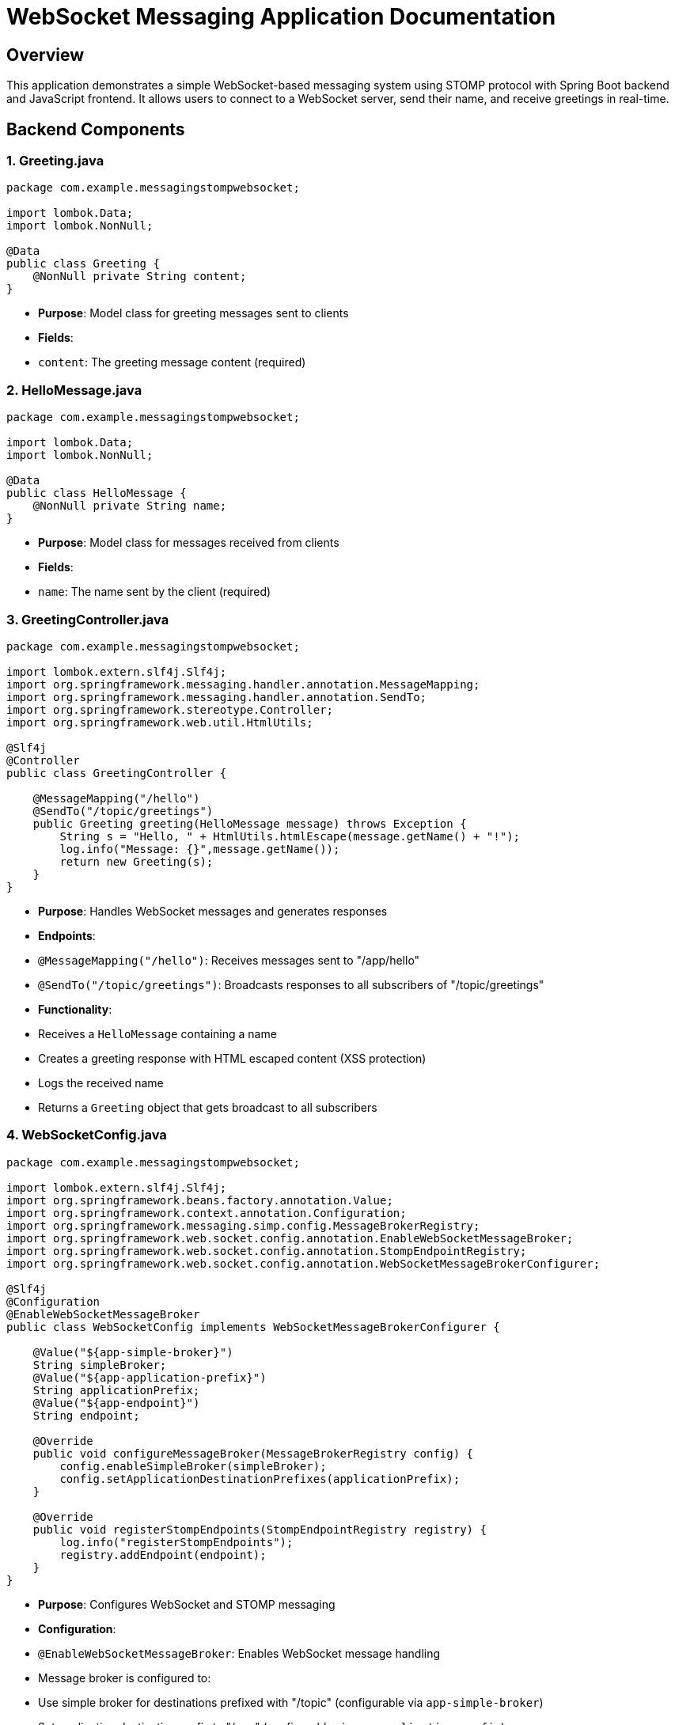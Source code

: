 # WebSocket Messaging Application Documentation

## Overview
This application demonstrates a simple WebSocket-based messaging system using STOMP protocol with Spring Boot backend and JavaScript frontend. It allows users to connect to a WebSocket server, send their name, and receive greetings in real-time.

## Backend Components

### 1. Greeting.java
```java
package com.example.messagingstompwebsocket;

import lombok.Data;
import lombok.NonNull;

@Data
public class Greeting {
    @NonNull private String content;
}
```
- **Purpose**: Model class for greeting messages sent to clients
- **Fields**:
- `content`: The greeting message content (required)

### 2. HelloMessage.java
```java
package com.example.messagingstompwebsocket;

import lombok.Data;
import lombok.NonNull;

@Data
public class HelloMessage {
    @NonNull private String name;
}
```
- **Purpose**: Model class for messages received from clients
- **Fields**:
- `name`: The name sent by the client (required)

### 3. GreetingController.java
```java
package com.example.messagingstompwebsocket;

import lombok.extern.slf4j.Slf4j;
import org.springframework.messaging.handler.annotation.MessageMapping;
import org.springframework.messaging.handler.annotation.SendTo;
import org.springframework.stereotype.Controller;
import org.springframework.web.util.HtmlUtils;

@Slf4j
@Controller
public class GreetingController {

    @MessageMapping("/hello")
    @SendTo("/topic/greetings")
    public Greeting greeting(HelloMessage message) throws Exception {
        String s = "Hello, " + HtmlUtils.htmlEscape(message.getName() + "!");
        log.info("Message: {}",message.getName());
        return new Greeting(s);
    }
}
```
- **Purpose**: Handles WebSocket messages and generates responses
- **Endpoints**:
- `@MessageMapping("/hello")`: Receives messages sent to "/app/hello"
- `@SendTo("/topic/greetings")`: Broadcasts responses to all subscribers of "/topic/greetings"
- **Functionality**:
- Receives a `HelloMessage` containing a name
- Creates a greeting response with HTML escaped content (XSS protection)
- Logs the received name
- Returns a `Greeting` object that gets broadcast to all subscribers

### 4. WebSocketConfig.java
```java
package com.example.messagingstompwebsocket;

import lombok.extern.slf4j.Slf4j;
import org.springframework.beans.factory.annotation.Value;
import org.springframework.context.annotation.Configuration;
import org.springframework.messaging.simp.config.MessageBrokerRegistry;
import org.springframework.web.socket.config.annotation.EnableWebSocketMessageBroker;
import org.springframework.web.socket.config.annotation.StompEndpointRegistry;
import org.springframework.web.socket.config.annotation.WebSocketMessageBrokerConfigurer;

@Slf4j
@Configuration
@EnableWebSocketMessageBroker
public class WebSocketConfig implements WebSocketMessageBrokerConfigurer {

    @Value("${app-simple-broker}")
    String simpleBroker;
    @Value("${app-application-prefix}")
    String applicationPrefix;
    @Value("${app-endpoint}")
    String endpoint;

    @Override
    public void configureMessageBroker(MessageBrokerRegistry config) {
        config.enableSimpleBroker(simpleBroker);
        config.setApplicationDestinationPrefixes(applicationPrefix);
    }

    @Override
    public void registerStompEndpoints(StompEndpointRegistry registry) {
        log.info("registerStompEndpoints");
        registry.addEndpoint(endpoint);
    }
}
```
- **Purpose**: Configures WebSocket and STOMP messaging
- **Configuration**:
- `@EnableWebSocketMessageBroker`: Enables WebSocket message handling
- Message broker is configured to:
- Use simple broker for destinations prefixed with "/topic" (configurable via `app-simple-broker`)
- Set application destination prefix to "/app" (configurable via `app-application-prefix`)
- STOMP endpoint is registered at "/gs-guide-websocket" (configurable via `app-endpoint`)

### 5. MessagingStompWebsocketApplication.java
```java
package com.example.messagingstompwebsocket;

import org.springframework.boot.SpringApplication;
import org.springframework.boot.autoconfigure.SpringBootApplication;

@SpringBootApplication
public class MessagingStompWebsocketApplication {
    public static void main(String[] args) {
        SpringApplication.run(MessagingStompWebsocketApplication.class, args);
    }
}
```
- **Purpose**: Main Spring Boot application class
- **Port**: Runs on 8080 by default (configurable in application.yml)

## Frontend Components

### 1. HTML (index.html)
```html
<!DOCTYPE html>
<html>
<head>
    <title>Hello WebSocket</title>
    <!-- Includes Bootstrap CSS and jQuery -->
</head>
<body>
<div id="main-content" class="container">
    <!-- Connection controls -->
    <!-- Name input form -->
    <!-- Greetings display table -->
</div>
</body>
</html>
```
- **Structure**:
- Connection controls (Connect/Disconnect buttons)
- Name input form with Send button
- Table to display received greetings

### 2. JavaScript (app.js)
```javascript
const stompClient = new StompJs.Client({
    brokerURL: 'ws://localhost:8080/gs-guide-websocket'
});

// WebSocket event handlers
stompClient.onConnect = (frame) => { /* ... */ };
stompClient.onWebSocketError = (error) => { /* ... */ };
stompClient.onStompError = (frame) => { /* ... */ };

// UI functions
function setConnected(connected) { /* ... */ }
function connect() { /* ... */ }
function disconnect() { /* ... */ }
function sendName() { /* ... */ }
function showGreeting(message) { /* ... */ }

// Event bindings
$(function () {
    // Form submit prevention and button click handlers
});
```
- **Functionality**:
- Creates STOMP client connected to "ws://localhost:8080/gs-guide-websocket"
- Handles connection events and errors
- Provides functions to:
- Connect/disconnect from WebSocket
- Send name to server
- Display received greetings
- Sets up UI event handlers

### 3. CSS (main.css)
```css
body {
    background-color: #f5f5f5;
}

#main-content {
    /* Styling for main content container */
}
```
- **Purpose**: Basic styling for the application

## Configuration

### application.yml
```yaml
app-simple-broker: /topic
app-application-prefix: /app
app-endpoint: gs-guide-websocket

server:
  port: 8080
```
- **Configuration Parameters**:
- STOMP broker destination prefix: `/topic`
- Application destination prefix: `/app`
- WebSocket endpoint: `/gs-guide-websocket`
- Server port: `8080`

## Workflow

1. **Client Connection**:
- User clicks "Connect" button
- JavaScript establishes WebSocket connection to "/gs-guide-websocket"
- Client subscribes to "/topic/greetings" to receive messages

2. **Sending a Message**:
- User enters name and clicks "Send"
- Message is sent to "/app/hello" with name as JSON payload
- Server receives message, creates greeting, and broadcasts to "/topic/greetings"
- All connected clients receive and display the greeting

3. **Disconnection**:
- User clicks "Disconnect" to close the WebSocket connection

## Security Considerations
- The server uses `HtmlUtils.htmlEscape()` to prevent XSS attacks in received messages
- WebSocket connection is only established when explicitly requested by user

## Dependencies
- **Backend**:
- Spring Boot WebSocket/STOMP support
- Lombok for boilerplate code reduction
- **Frontend**:
- jQuery for DOM manipulation
- STOMP.js for WebSocket communication
- Bootstrap for basic styling